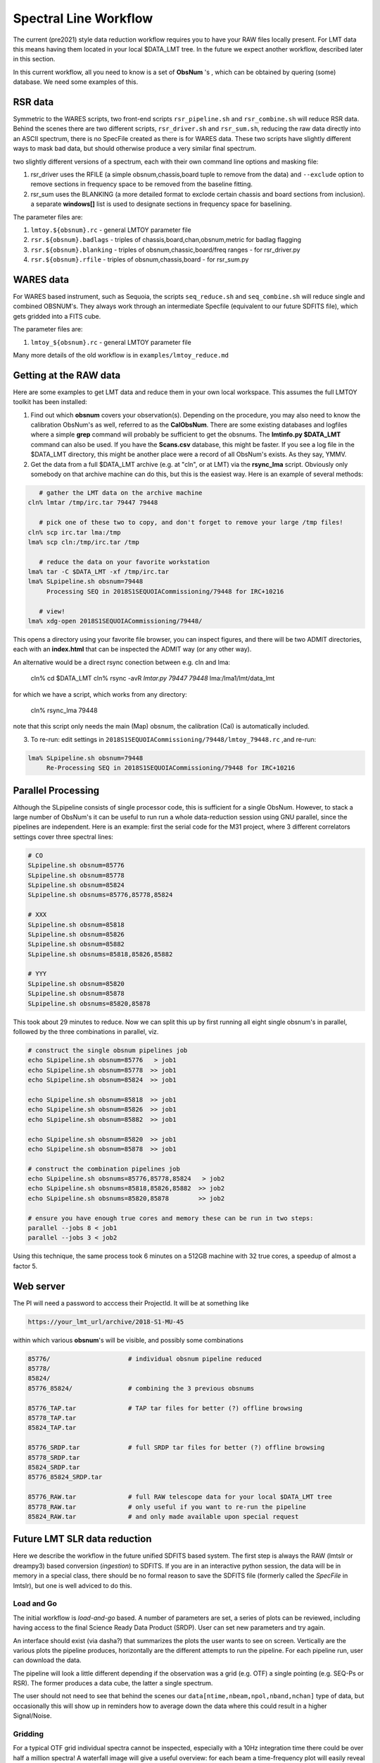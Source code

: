 Spectral Line Workflow
======================

The current (pre2021) style data reduction workflow requires you to have your RAW files locally present. For LMT data this 
means having them located in your local $DATA_LMT tree.  In the future we expect another workflow, described
later in this section. 

In this current workflow, all you need to know is a set of **ObsNum** 's , which can be obtained by quering
(some) database. We need some examples of this.

RSR data
--------


Symmetric to the WARES scripts, two front-end scripts
``rsr_pipeline.sh`` and ``rsr_combine.sh``  will reduce RSR data. Behind the scenes there
are two different scripts,
``rsr_driver.sh`` and ``rsr_sum.sh``, reducing the raw data directly into an ASCII spectrum, there
is no SpecFile created as there is for WARES data. These two scripts have slightly different
ways to mask bad data, but should otherwise produce a very similar final spectrum.

two slightly different versions of a spectrum, each with their own command line options and masking
file:

1. rsr_driver uses the RFILE (a simple obsnum,chassis,board tuple to remove from the data) and ``--exclude`` option
   to remove sections in frequency space to be removed from the baseline fitting.

2. rsr_sum uses the BLANKING (a more detailed format to exclode certain chassis and board sections from inclusion).
   a separate **windows[]** list is used to designate sections in frequency space for baselining.


The parameter files are:

1. ``lmtoy.${obsnum}.rc`` - general LMTOY parameter file
2. ``rsr.${obsnum}.badlags`` - triples of chassis,board,chan,obsnum,metric for badlag flagging
3. ``rsr.${obsnum}.blanking``  - triples of obsnum,chassic,board/freq ranges - for rsr_driver.py
4. ``rsr.${obsnum}.rfile`` - triples of obsnum,chassis,board - for rsr_sum.py



WARES data
----------

For WARES based instrument, such as Sequoia, 
the scripts ``seq_reduce.sh`` and ``seq_combine.sh`` will reduce single and combined OBSNUM's. They
always work through an intermediate Specfile (equivalent to our future SDFITS file), which gets gridded
into a FITS cube.

The parameter files are:

1. ``lmtoy_${obsnum}.rc`` - general LMTOY parameter file


Many more details of the old workflow is in ``examples/lmtoy_reduce.md``



Getting at the RAW data
-----------------------

Here are some examples to get LMT data and reduce them
in your own local workspace. This assumes the full LMTOY toolkit has been installed:

1.  Find out which **obsnum** covers your observation(s).  Depending on the procedure, you may
    also need to know the calibration ObsNum's as well, referred to as the **CalObsNum**.
    There are some existing databases and logfiles where a simple **grep** command will probably be sufficient
    to get the obsnums. The **lmtinfo.py $DATA_LMT** command can also be used. If you have the **Scans.csv**
    database, this might be faster. If you see a log file in the $DATA_LMT directory, this might be another
    place were a record of all ObsNum's exists.
    As they say, YMMV.
    
2.  Get the data from a full $DATA_LMT archive (e.g. at "cln", or at LMT) via the **rsync_lma** script. Obviously
    only somebody on that archive machine can do this, but this is the easiest way. Here is an example of several
    methods:

.. code-block::

      # gather the LMT data on the archive machine
   cln% lmtar /tmp/irc.tar 79447 79448

      # pick one of these two to copy, and don't forget to remove your large /tmp files!
   cln% scp irc.tar lma:/tmp
   lma% scp cln:/tmp/irc.tar /tmp

      # reduce the data on your favorite workstation
   lma% tar -C $DATA_LMT -xf /tmp/irc.tar
   lma% SLpipeline.sh obsnum=79448
        Processing SEQ in 2018S1SEQUOIACommissioning/79448 for IRC+10216

      # view!   
   lma% xdg-open 2018S1SEQUOIACommissioning/79448/

This opens a directory using your favorite file browser, you can inspect figures,
and there will be two ADMIT directories, each with an **index.html** that can
be inspected the ADMIT way (or any other way).

An alternative would be a direct rsync conection between e.g. cln and lma:

   cln% cd $DATA_LMT
   cln% rsync -avR `lmtar.py 79447 79448` lma:/lma1/lmt/data_lmt

for which we have a script, which works from any directory:

   cln% rsync_lma 79448

note that this script only needs the main (Map) obsnum, the calibration (Cal) is automatically included.

3. To re-run:   edit settings in ``2018S1SEQUOIACommissioning/79448/lmtoy_79448.rc`` ,and re-run:

.. code-block::

   lma% SLpipeline.sh obsnum=79448
        Re-Processing SEQ in 2018S1SEQUOIACommissioning/79448 for IRC+10216


Parallel Processing
-------------------

Although the SLpipeline consists of single processor code, this is
sufficient for a single ObsNum.  However, to stack a large number of
ObsNum's it can be useful to run run a whole data-reduction session
using GNU parallel, since the pipelines are independent. Here is an
example:  first the serial code for the M31 project, where 3 different
correlators settings cover three spectral lines:

.. code-block::

      # CO
      SLpipeline.sh obsnum=85776 
      SLpipeline.sh obsnum=85778 
      SLpipeline.sh obsnum=85824 
      SLpipeline.sh obsnums=85776,85778,85824

      # XXX
      SLpipeline.sh obsnum=85818
      SLpipeline.sh obsnum=85826
      SLpipeline.sh obsnum=85882
      SLpipeline.sh obsnums=85818,85826,85882

      # YYY
      SLpipeline.sh obsnum=85820
      SLpipeline.sh obsnum=85878
      SLpipeline.sh obsnums=85820,85878

This took about 29 minutes to reduce. Now we can split this up by
first running all eight single obsnum's in parallel, followed by the
three combinations in parallel, viz.

.. code-block::

      # construct the single obsnum pipelines job
      echo SLpipeline.sh obsnum=85776   > job1
      echo SLpipeline.sh obsnum=85778  >> job1
      echo SLpipeline.sh obsnum=85824  >> job1

      echo SLpipeline.sh obsnum=85818  >> job1
      echo SLpipeline.sh obsnum=85826  >> job1
      echo SLpipeline.sh obsnum=85882  >> job1

      echo SLpipeline.sh obsnum=85820  >> job1
      echo SLpipeline.sh obsnum=85878  >> job1

      # construct the combination pipelines job
      echo SLpipeline.sh obsnums=85776,85778,85824   > job2
      echo SLpipeline.sh obsnums=85818,85826,85882  >> job2
      echo SLpipeline.sh obsnums=85820,85878        >> job2

      # ensure you have enough true cores and memory these can be run in two steps:
      parallel --jobs 8 < job1
      parallel --jobs 3 < job2


Using this technique, the same process took 6 minutes on a 512GB machine with 32 true cores,
a speedup of almost a factor 5.

 
Web server
----------

The PI will need a password to acccess their ProjectId. It will be at something like

.. code-block::

      https://your_lmt_url/archive/2018-S1-MU-45

within which various **obsnum**'s will be visible, and possibly some combinations

.. code-block::
      
      85776/                     # individual obsnum pipeline reduced
      85778/
      85824/
      85776_85824/               # combining the 3 previous obsnums

      85776_TAP.tar              # TAP tar files for better (?) offline browsing
      85778_TAP.tar
      85824_TAP.tar
   
      85776_SRDP.tar             # full SRDP tar files for better (?) offline browsing
      85778_SRDP.tar
      85824_SRDP.tar
      85776_85824_SRDP.tar
   
      85776_RAW.tar              # full RAW telescope data for your local $DATA_LMT tree
      85778_RAW.tar              # only useful if you want to re-run the pipeline 
      85824_RAW.tar              # and only made available upon special request




Future LMT SLR data reduction
-----------------------------

Here we describe the workflow in the future unified SDFITS based
system.  The first step is always the RAW (lmtslr or dreampy3) based
conversion (*ingestion*) to SDFITS. If you are in an interactive
python session, the data will be in memory in a special class, there
should be no formal reason to save the SDFITS file (formerly called
the *SpecFile* in lmtslr), but one is well adviced to do this. 

Load and Go
~~~~~~~~~~~

The initial workflow is *load-and-go* based. A number of parameters are set, a series of plots can be
reviewed, including having access to the final Science Ready Data Product (SRDP). User can set new
parameters and try again.

An interface should exist (via dasha?) that summarizes the plots the user wants to see on screen.
Vertically are the various plots the pipeline produces, horizontally are the different attempts to
run the pipeline. For each pipeline run, user can download the data.

The pipeline will look a little different depending if the observation was a grid (e.g. OTF) 
a single pointing (e.g. SEQ-Ps or RSR). The former produces a data cube, the latter a single
spectrum.

The user should not need to see that behind the scenes our ``data[ntime,nbeam,npol,nband,nchan]``
type of data, but occasionally this will show up in reminders how to average down the data where
this could result in a higher Signal/Noise.

Gridding
~~~~~~~~

For a typical OTF grid individual spectra cannot be inspected, especially with a 10Hz integration time there could
be over half a million spectra! A waterfall image will give a useful overview:   for each beam a
time-frequency plot will easily reveal patterns, bad spectra, birdies, etc. A masking file will need
to be used to mask out areas in the masking cube.

It will also be useful to inspect the RMS (RMS value of a baseline fit per beam) as function of
time along the OTF track, either plotted as an image (in XPOS,YPOS space),
or a stacked scatter plot with RMS and TIME as variables.


Stacking
~~~~~~~~

For a single pointing it will become important to inspect individual
spectra. For example, for RSR with each typical 30 second integration
time, there are 24 spectra (4 spectra if you would combine the 6 bands
in the full RSR spectral range).


Masking
~~~~~~~

A unified masking file format is being designed. Details are still being drafted
in docs/masking.md, but here is a flavor of what is being considered:

.. code-block::


   time(12:05:10,12:30:05),chan(100,103)
   beam(5,7),pol(XX)
   select(TSYS, 250.0)
   select(RMS, 3.0)
   select(XPOS, 40.0, 50.0), select(YPOS, -30.0, -20.0)
   beam(1),pol(0),band(3),chan(71,71.5,GHz)
   user(rsr1, 1.0, 0.01)



Future Workflow
~~~~~~~~~~~~~~~

UMass Server has the data, a web interface will run the new-style pipeline. Data can be inspected.
New parameters can be set, and re-imaged.

The TolTECA data reduction workflow has a high level config file (yaml?) which via a command line
interface steers the pipeline.
